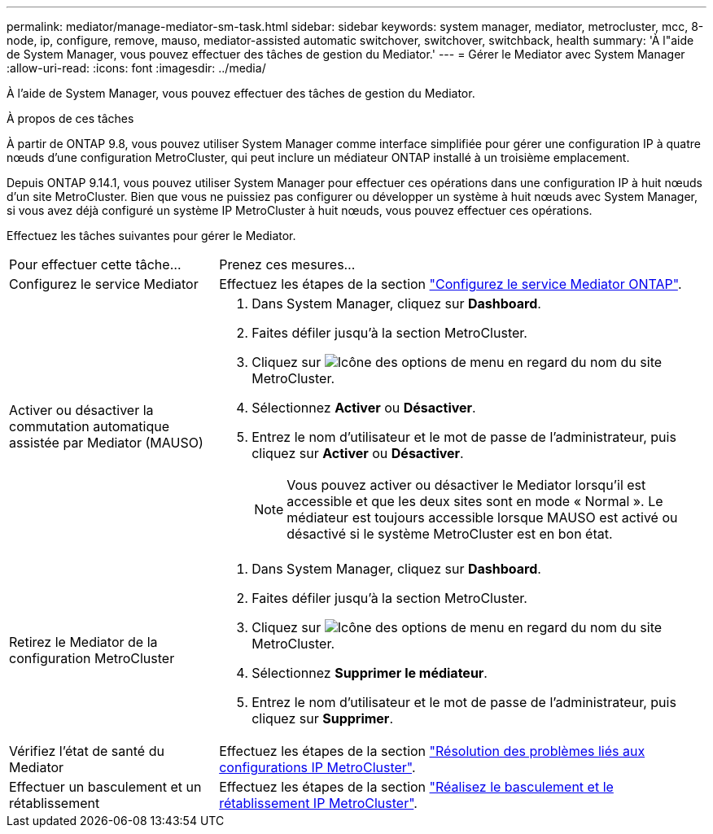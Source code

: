 ---
permalink: mediator/manage-mediator-sm-task.html 
sidebar: sidebar 
keywords: system manager, mediator, metrocluster, mcc, 8-node, ip, configure, remove, mauso, mediator-assisted automatic switchover, switchover, switchback, health 
summary: 'À l"aide de System Manager, vous pouvez effectuer des tâches de gestion du Mediator.' 
---
= Gérer le Mediator avec System Manager
:allow-uri-read: 
:icons: font
:imagesdir: ../media/


[role="lead"]
À l'aide de System Manager, vous pouvez effectuer des tâches de gestion du Mediator.

.À propos de ces tâches
À partir de ONTAP 9.8, vous pouvez utiliser System Manager comme interface simplifiée pour gérer une configuration IP à quatre nœuds d'une configuration MetroCluster, qui peut inclure un médiateur ONTAP installé à un troisième emplacement.

Depuis ONTAP 9.14.1, vous pouvez utiliser System Manager pour effectuer ces opérations dans une configuration IP à huit nœuds d'un site MetroCluster. Bien que vous ne puissiez pas configurer ou développer un système à huit nœuds avec System Manager, si vous avez déjà configuré un système IP MetroCluster à huit nœuds, vous pouvez effectuer ces opérations.

Effectuez les tâches suivantes pour gérer le Mediator.

[cols="30,70"]
|===


| Pour effectuer cette tâche... | Prenez ces mesures... 


 a| 
Configurez le service Mediator
 a| 
Effectuez les étapes de la section link:../task_metrocluster_configure.html#configure-the-ontap-mediator-service["Configurez le service Mediator ONTAP"].



 a| 
Activer ou désactiver la commutation automatique assistée par Mediator (MAUSO)
 a| 
. Dans System Manager, cliquez sur *Dashboard*.
. Faites défiler jusqu'à la section MetroCluster.
. Cliquez sur image:icon_kabob.gif["Icône des options de menu"] en regard du nom du site MetroCluster.
. Sélectionnez *Activer* ou *Désactiver*.
. Entrez le nom d'utilisateur et le mot de passe de l'administrateur, puis cliquez sur *Activer* ou *Désactiver*.
+

NOTE: Vous pouvez activer ou désactiver le Mediator lorsqu'il est accessible et que les deux sites sont en mode « Normal ».  Le médiateur est toujours accessible lorsque MAUSO est activé ou désactivé si le système MetroCluster est en bon état.





 a| 
Retirez le Mediator de la configuration MetroCluster
 a| 
. Dans System Manager, cliquez sur *Dashboard*.
. Faites défiler jusqu'à la section MetroCluster.
. Cliquez sur image:icon_kabob.gif["Icône des options de menu"] en regard du nom du site MetroCluster.
. Sélectionnez *Supprimer le médiateur*.
. Entrez le nom d'utilisateur et le mot de passe de l'administrateur, puis cliquez sur *Supprimer*.




 a| 
Vérifiez l'état de santé du Mediator
 a| 
Effectuez les étapes de la section link:../task_metrocluster_troubleshooting.html["Résolution des problèmes liés aux configurations IP MetroCluster"].



 a| 
Effectuer un basculement et un rétablissement
 a| 
Effectuez les étapes de la section link:../task_metrocluster_switchover_switchback.html["Réalisez le basculement et le rétablissement IP MetroCluster"].

|===